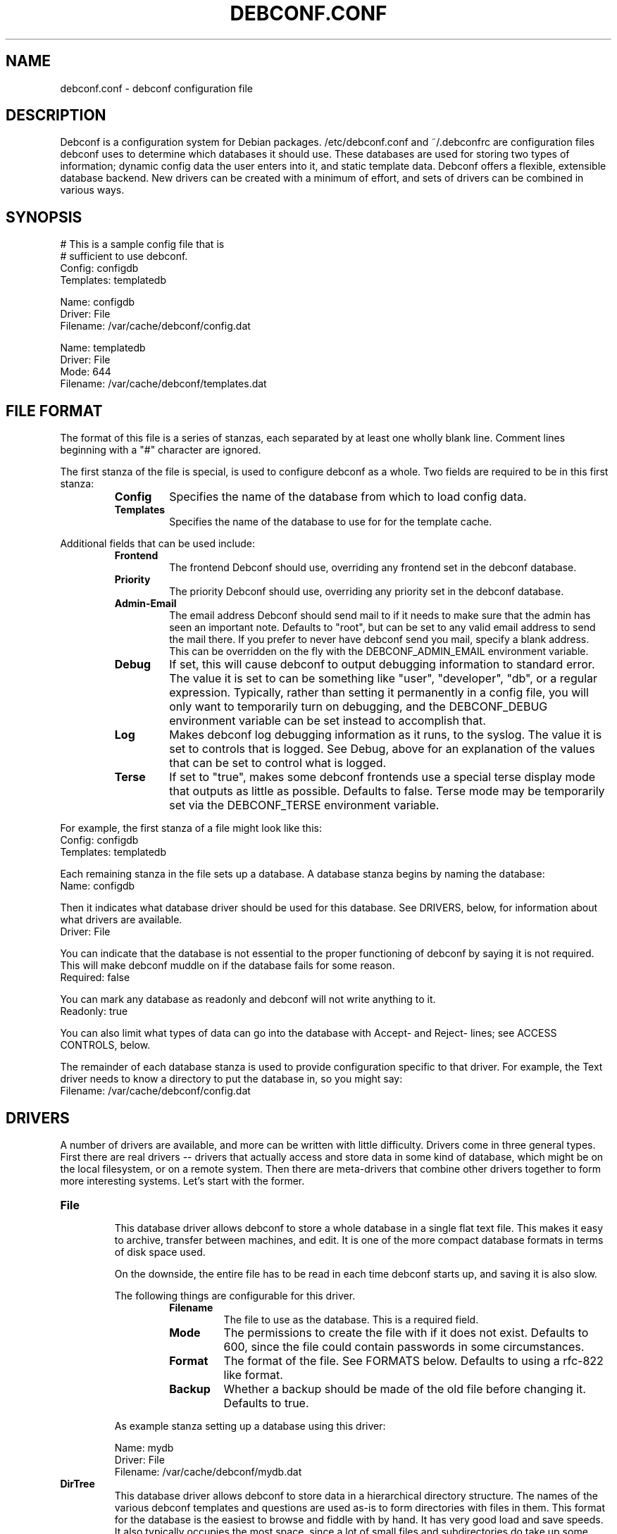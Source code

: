 .TH DEBCONF.CONF 5
.SH NAME
debconf.conf \- debconf configuration file
.SH DESCRIPTION
Debconf is a configuration system for Debian packages. /etc/debconf.conf
and ~/.debconfrc are configuration files debconf uses to determine which
databases it should use. These databases are used for storing two types of
information; dynamic config data the user enters into it, and static
template data. Debconf offers a flexible, extensible database backend. New
drivers can be created with a minimum of effort, and sets of drivers
can be combined in various ways.
.SH SYNOPSIS
  # This is a sample config file that is
  # sufficient to use debconf.
  Config: configdb
  Templates: templatedb

  Name: configdb
  Driver: File
  Filename: /var/cache/debconf/config.dat

  Name: templatedb
  Driver: File
  Mode: 644
  Filename: /var/cache/debconf/templates.dat
.SH "FILE FORMAT"
The format of this file is a series of stanzas, each separated by at least
one wholly blank line. Comment lines beginning with a "#" character are
ignored.
.P
The first stanza of the file is special, is used to configure debconf as a
whole. Two fields are required to be in this first stanza:
.RS
.TP
.B Config
Specifies the name of the database from which to load config data.
.TP
.B Templates
Specifies the name of the database to use for for the template cache.
.RE
.P
Additional fields that can be used include:
.RS
.TP
.B Frontend
The frontend Debconf should use, overriding any frontend set in the debconf
database.
.TP
.B Priority
The priority Debconf should use, overriding any priority set in the debconf
database.
.TP
.B Admin-Email
The email address Debconf should send mail to if it needs to make sure that
the admin has seen an important note. Defaults to "root", but can be set to
any valid email address to send the mail there. If you prefer to never have
debconf send you mail, specify a blank address. This can be overridden on
the fly with the DEBCONF_ADMIN_EMAIL environment variable.
.TP
.B Debug
If set, this will cause debconf to output debugging information to standard
error. The value it is set to can be something like "user", "developer",
"db", or a regular expression. Typically, rather than setting it
permanently in a config file, you will only want to temporarily turn on
debugging, and the DEBCONF_DEBUG environment variable can be set instead to
accomplish that.
.TP
.B Log
Makes debconf log debugging information as it runs, to the syslog. The
value it is set to controls that is logged. See Debug, above for an
explanation of the values that can be set to control what is logged.
.TP
.B Terse
If set to "true", makes some debconf frontends use a special terse display
mode that outputs as little as possible. Defaults to false. Terse mode may
be temporarily set via the DEBCONF_TERSE environment variable.
.RE
.P
For example, the first stanza of a file might look like this:
  Config: configdb
  Templates: templatedb
.P
Each remaining stanza in the file sets up a database. A database stanza
begins by naming the database:
  Name: configdb
.P
Then it indicates what database driver should be used for this database.
See DRIVERS, below, for information about what drivers are available.
  Driver: File
.P
You can indicate that the database is not essential to the proper
functioning of debconf by saying it is not required. This will make debconf
muddle on if the database fails for some reason.
  Required: false
.P
You can mark any database as readonly and debconf will not write anything
to it.
  Readonly: true
.P
You can also limit what types of data can go into the database with Accept-
and Reject- lines; see ACCESS CONTROLS, below.
.P
The remainder of each database stanza is used to provide configuration
specific to that driver. For example, the Text driver needs to know
a directory to put the database in, so you might say:
  Filename: /var/cache/debconf/config.dat
.SH DRIVERS
A number of drivers are available, and more can be written with little
difficulty. Drivers come in three general types. First there are real drivers
-- drivers that actually access and store data in some kind of database,
which might be on the local filesystem, or on a remote system. Then
there are meta-drivers that combine other drivers together to form more
interesting systems. Let's start with the former.
.TP
.TP
.B File
.RS
This database driver allows debconf to store a whole database in a single
flat text file. This makes it easy to archive, transfer between machines,
and edit. It is one of the more compact database formats in terms of disk
space used.
.P
On the downside, the entire file has to be read in each time debconf starts
up, and saving it is also slow.
.P
The following things are configurable for this driver.
.RS
.TP
.B Filename
The file to use as the database. This is a required field.
.TP
.B Mode
The permissions to create the file with if it does not exist. Defaults to
600, since the file could contain passwords in some circumstances.
.TP
.B Format
The format of the file. See FORMATS below. Defaults to using a rfc-822
like format.
.TP
.B Backup
Whether a backup should be made of the old file before changing it.
Defaults to true.
.RE
.P
As example stanza setting up a database using this driver:
.P
  Name: mydb
  Driver: File
  Filename: /var/cache/debconf/mydb.dat
.RE
.TP
.B DirTree
.RS
This database driver allows debconf to store data in a hierarchical
directory structure. The names of the various debconf templates and
questions are used as-is to form directories with files in them. This
format for the database is the easiest to browse and fiddle with by hand.
It has very good load and save speeds. It also typically occupies the most
space, since a lot of small files and subdirectories do take up some
additional room.
.P
The following things are configurable for this driver.
.RS
.TP
.B Directory
The directory to put the files in. Required.
.TP
.B Extension
An extension to prefix the files with. Must be set to a non-empty string;
defaults to ".dat"
.TP
.B Format
The format of the file. See FORMATS below. Defaults to using a rfc-822
like format.
.RE
.P
As example stanza setting up a database using this driver:
.P
  Name: mydb
  Driver: DirTree
  Directory: /var/cache/debconf/mydb
  Extension: .txt
.RE
.TP
.B Directory
.RS
This database driver is the same as the DirTree driver, except all the
files are put in one directory. It is intended mainly for future
compatibility with cdebconf. Also, unlike with DirTree, the Extension field
is not required for this driver.
.RE
.P
.TP
.B LDAP
.RS
WARNING: This database driver is currently experimental. Use with caution.
.P
This database driver accesses a LDAP directory for debconf configuration
data.Due to the nature of the beast, LDAP directories should typically be
accessed in read-only mode.  This is because multiple accesses can take
place, and it's generally better for data consistency if nobody tries to
modify the data while this is happening.  Of course, write access is
supported for those cases where you do want to update the config data in
the directory.
.P
For information about setting up a LDAP server for debconf, read
/usr/share/doc/debconf-doc/README.LDAP (from the debconf-doc package).
.P
To use this database driver, you must have the libnet-ldap-perl package
installed. Debconf suggests that package, but does not depend on it.
.P
Please carefully consider the security implications of using a remote
debconf database. Unless you trust the source, and you trust the
intervening network, it is not a very safe thing to do.
.P
The following things are configurable for this driver.
.RS
.TP
.B server
The host name or IP address of an LDAP server to connect to.
.TP
.B port
The port on which to connect to the LDAP server.  If none is given, the
default of 389 is used (or 686 if using SSL).
.TP
.B basedn
The DN under which all config items will be stored.  Each config item will
be assumed to live in a DN of cn=<item name>,<Base DN>.  If this structure
is not followed, all bets are off.
.TP
.B binddn
The DN to bind to the directory as. Anonymous bind will be used if none is
specified.
.TP
.B bindpasswd
The password to use in an authenticated bind (used with binddn, above).  If
not specified, anonymous bind will be used.
.P
.RS
This option should not be used in the general case.  Anonymous binding
should be sufficient most of the time for read-only access.  Specifying a
bind DN and password should be reserved for the occasional case where you
wish to update the debconf configuration data.
.RE
.RE
.P
An example stanza setting up a database using this driver, assuming the
remote database is on example.com and can be accessed anonymously:
.P
  Name: ldapdb
  Driver: LDAP
  Readonly: true
  Server: example.com
  BaseDN: cn=debconf,dc=example,dc=com
.P
Another example, this time the LDAP database is on localhost, and can be
written to:
.P
  Name: ldapdb
  Driver: LDAP
  Server: localhost
  BaseDN: cn=debconf,dc=domain,dc=com
  BaseDN: cn=debconf,dc=domain,dc=com
  BindPasswd: secret
.RE
.TP
.B Pipe
.RS
This special-purpose database driver reads and writes the database from
standard input/output. It may be useful for people with special needs.
.P
The following things are configurable for this driver.
.RS
.TP
.B Format
The format to read and write. See FORMATS below. Defaults to using a rfc-822
like format.
.TP
.B Infd
File descriptor number to read from. Defaults to reading from stdin. If set
to "none", the database will not read any data on startup.
.TP
.B Outfd
File descriptor number to write to. Defaults to writing to stdout.
.RE
.RE
.P
That's all of the real drivers, now moving on to meta-drivers..
.TP
.B Stack
.RS
This driver stacks up a number of other databases (of any type), and allows
them to be accessed as one. When debconf asks for a value, the first
database on the stack that contains the value returns it. If debconf writes
something to the database, the write normally goes to the first driver on
the stack that has the item debconf is modifying, and if none do, the new
item is added to the first writable database on the stack.
.P
Things become more interesting if one of the databases on the stack is
readonly. Consider a stack of the databases foo, bar, and baz, where foo
and baz are both readonly. Debconf wants to change an item, and this item
is only present in baz, which is readonly. The stack driver is smart enough
to realize that won't work, and it will copy the item from baz to bar, and
the write will take place in bar. Now the item in baz is shadowed by the
item in bar, and it will not longer be visible to debconf.
.P
This kind of thing is particularly useful if you want to point many systems
at a central, readonly database, while still allowing things to be
overridden on each system. When access controls are added to the picture,
stacks allow you to do many other interesting things, like redirect all
passwords to one database while a database underneath it handles everything
else.
.P
Only one piece of configuration is needed to set up a stack:
.P
.RS
.TP
.B Stack
This is where you specify a list of other databases, by name, to tell it
what makes up the stack.
.RE
.P
For example:
.P
  Name: megadb
  Driver: stack
  Stack: passworddb, configdb, companydb
.P
WARNING: The stack driver is not very well tested yet. Use at your own
risk.
.RE
.P
.B Backup
.RS
This driver passes all requests on to another database driver. But it also
copies all write requests to a backup database driver.
.P
You must specify the following fields to set up this driver:
.P
.RS
.TP
.B Db
The database to read from and write to.
.TP
.B Backupdb
The name of the database to send copies of writes to.
.RE
.P
For example:
.P
  Name: backup
  Driver: Backup
  Backupdb: mydb
  Backup: mybackupdb
.RE
.P
.B Debug
.RS
This driver passes all requests on to another database driver, outputting verbose
debugging output about the request and the result.
.P
You must specify the following fields to set up this driver:
.P
.RS
.TP
.B Db
The database to read from and write to.
.RE
.P
.SH "ACCESS CONTROLS"
When you set up a database, you can also use some fields to specify access
controls. You can specify that a database only accepts passwords, for
example, or make a database only accept things with "foo" in their name.
.TP
.B Readonly
As was mentioned earlier, this access control, if set to "true", makes a
database readonly. Debconf will read values from it, but will never write
anything to it.
.TP
.B Accept-Name
The text in this field is a perl-compatible regular expression that is
matched against the names of items as they are requested from the
database. Only if an items name matches the regular expression, will the
database allow debconf to access or modify it.
.TP
.B Reject-Name
Like Accept-Name, except any item name matching this regular expression
will be rejected.
.TP
.B Accept-Type
Another regular expression, this matches against the type of the item
that is being accessed. Only if the type matches the regex will access be
granted.
.TP
.B Reject-Type
Like Accept-Type, except any type matching this regular expression
will be rejected.
.SH FORMATS
Some of the database drivers use format modules to control the actual
format in which the database is stored on disk. These formats are currently
supported:
.TP
.B 822
This is a file format loosely based upon the rfc-822 format for email
message headers. Similar formats are used throughout Debian; in the dpkg
status file, and so on.
.SH EXAMPLE
Here is a more complicated example of a debconf.conf file.
.P
  # This stanza is used for general debconf setup.
  Config: stack
  Templates: templates
  Log-To: syslog
  Debug: developer

  # This is my own local database.
  Name: mydb
  Driver: DirTree
  Directory: /var/cache/debconf/config

  # This is another database that I use to hold
  # only X server configuration.
  Name: X
  Driver: File
  File: /etc/X11/debconf.dat
  Mode: 644
  # It's sorta hard to work out what questions
  # belong to X; it should be using a deeper
  # tree structure so I could just match on ^X/
  # Oh well.
  Accept-Name: xserver|xfree86|xbase

  # This is our company's global, read-only
  # (for me!) debconf database.
  Name: company
  Driver: LDAP
  Server: debconf.foo.com
  BaseDN: cn=debconf,dc=foo,dc=com
  BindDN: uid=admin,dc=foo,dc=com
  BindPasswd: secret
  Readonly: true
  # I don't want any passwords that might be
  # floating around in there.
  Reject-Type: password
  # If this db is not accessible for whatever
  # reason, carry on anyway.
  Required: false

  # I use this database to hold
  # passwords safe and secure.
  Name: passwords
  Driver: File
  File: /etc/debconf/passwords
  Mode: 600
  Owner: root
  Group: root
  Accept-Type: password

  # Let's put them all together
  # in a database stack.
  Name: stack
  Driver: Stack
  Stack: passwords, X, mydb, company
  # So, all passwords go to the password database.
  # Most X configuration stuff goes to the X
  # database, and anything else goes to my main
  # database. Values are looked up in each of those
  # in turn, and if none has a particular value, it
  # is looked up in the company-wide LDAP database
  # (unless it's a password).

  # A database is also used to hold templates. We 
  # don't need to make this as fancy.
  Name: templates
  Driver: File
  Mode: 644
  Format: db
  Directory: /var/cache/debconf/templates
.SH NOTES
If you use something like ${HOME} in this file, it will be replaced with
the value of the named environment variable.
.P
The field names (the part of the line before the colon) is
case-insensitive. The values, though, are case sensitive.
.SH "PLANNED ENHANCEMENTS"
More drivers and formats. Some ideas include:
A SQL driver, with the capability to access a remote database.
A DHCP driver, that makes available some special things like hostname, IP
address, and DNS servers.
A driver that pulls values out of public DNS records TXT fields.
A format that is compatible with the output of cdebconf.
An override driver, which can override the value field or flags of
all requests that pass through it.
.SH FILES
/etc/debconf.conf
.P
~/.debconfrc
.SH SEE ALSO
.BR debconf (8)
.SH AUTHOR
Joey Hess <joey@kitenet.net>
